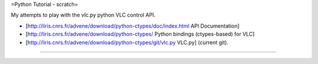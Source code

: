 =Python Tutorial - scratch=

My attempts to play with the vlc.py python VLC control API.

-  [http://liris.cnrs.fr/advene/download/python-ctypes/doc/index.html
   API Documentation]
-  [http://liris.cnrs.fr/advene/download/python-ctypes/ Python bindings
   (ctypes-based) for VLC]
-  [http://liris.cnrs.fr/advene/download/python-ctypes/git/vlc.py
   VLC.py] (current git).

--------------
